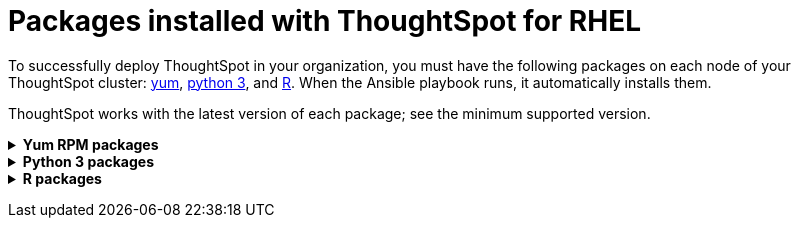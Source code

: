 = Packages installed with ThoughtSpot for RHEL
:last_updated: 3/20/2020



To successfully deploy ThoughtSpot in your organization, you must have the following packages on each node of your ThoughtSpot cluster: <<yum,yum>>, <<pip,python 3>>, and <<r,R>>.
When the Ansible playbook runs, it automatically installs them.

ThoughtSpot works with the latest version of each package;
see the minimum supported version.+++<details id="yum">++++++<summary>+++*Yum RPM packages*+++</summary>+++ {% include content/rhel/yum-rpm-packages.md %}+++</details>++++++<details id="pip">++++++<summary>+++*Python 3 packages*+++</summary>+++ {% include content/rhel/pip-rpm-packages.md %}+++</details>++++++<details id="r">++++++<summary>+++*R packages*+++</summary>+++ {% include content/rhel/r-rpm-packages.md %}+++</details>+++

